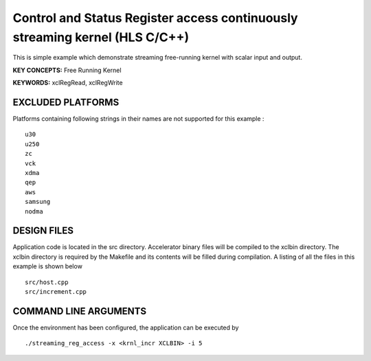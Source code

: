 Control and Status Register access continuously streaming kernel (HLS C/C++)
============================================================================

This is simple example which demonstrate streaming free-running kernel with scalar input and output.

**KEY CONCEPTS:** Free Running Kernel

**KEYWORDS:** xclRegRead, xclRegWrite

EXCLUDED PLATFORMS
------------------

Platforms containing following strings in their names are not supported for this example :

::

   u30
   u250
   zc
   vck
   xdma
   qep
   aws
   samsung
   nodma

DESIGN FILES
------------

Application code is located in the src directory. Accelerator binary files will be compiled to the xclbin directory. The xclbin directory is required by the Makefile and its contents will be filled during compilation. A listing of all the files in this example is shown below

::

   src/host.cpp
   src/increment.cpp
   
COMMAND LINE ARGUMENTS
----------------------

Once the environment has been configured, the application can be executed by

::

   ./streaming_reg_access -x <krnl_incr XCLBIN> -i 5

